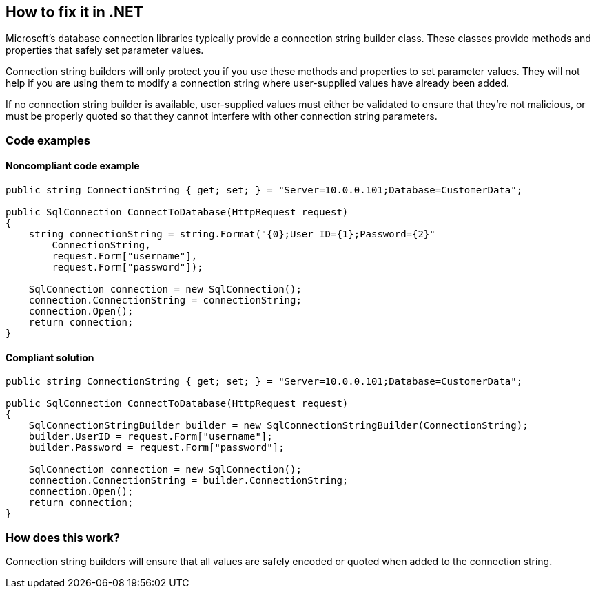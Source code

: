 == How to fix it in .NET

Microsoft's database connection libraries typically provide a connection string builder class. These classes provide
methods and properties that safely set parameter values.

Connection string builders will only protect you if you use these methods and properties to set parameter values. They
will not help if you are using them to modify a connection string where user-supplied values have already been added.

If no connection string builder is available, user-supplied values must either be validated to ensure that they're not
malicious, or must be properly quoted so that they cannot interfere with other connection string parameters.

=== Code examples

==== Noncompliant code example

[source,csharp,diff-id=1,diff-type=noncompliant]
----
public string ConnectionString { get; set; } = "Server=10.0.0.101;Database=CustomerData";

public SqlConnection ConnectToDatabase(HttpRequest request)
{
    string connectionString = string.Format("{0};User ID={1};Password={2}"
        ConnectionString,
        request.Form["username"],
        request.Form["password"]);

    SqlConnection connection = new SqlConnection();
    connection.ConnectionString = connectionString;
    connection.Open();
    return connection;
}
----

==== Compliant solution

[source,csharp,diff-id=1,diff-type=compliant]
----
public string ConnectionString { get; set; } = "Server=10.0.0.101;Database=CustomerData";

public SqlConnection ConnectToDatabase(HttpRequest request)
{
    SqlConnectionStringBuilder builder = new SqlConnectionStringBuilder(ConnectionString);
    builder.UserID = request.Form["username"];
    builder.Password = request.Form["password"];

    SqlConnection connection = new SqlConnection();
    connection.ConnectionString = builder.ConnectionString;
    connection.Open();
    return connection;
}
----

=== How does this work?

Connection string builders will ensure that all values are safely encoded or quoted when added to the connection string.
